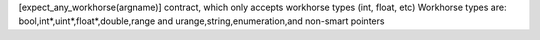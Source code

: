 [expect_any_workhorse(argname)] contract, which only accepts workhorse types (int, float, etc)
Workhorse types are: bool,int*,uint*,float*,double,range and urange,string,enumeration,and non-smart pointers
